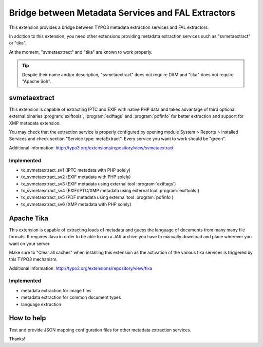 Bridge between Metadata Services and FAL Extractors
===================================================

This extension provides a bridge between TYPO3 metadata extraction services and FAL
extractors.

In addition to this extension, you need other extensions providing metadata extraction services such as "svmetaextract"
or "tika".

At the moment, "svmetaextract" and "tika" are known to work properly.

.. tip::
	Despite their name and/or description, "svmetaextract" does not require DAM and "tika" does not
	require "Apache Solr".


svmetaextract
-------------

This extension is capable of extracting IPTC and EXIF with native PHP data and takes advantage of third optional external
binaries :program:`exiftools`, :program:`exiftags` and :program:`pdfinfo` for better extraction and support for XMP
metadata extension.

You may check that the extraction service is properly configured by opening module System > Reports > Installed Services
and check section "Service type: metaExtract". Every service you want to work should be "green".

Additional information: http://typo3.org/extensions/repository/view/svmetaextract


Implemented
^^^^^^^^^^^

- tx_svmetaextract_sv1 (IPTC metadata with PHP solely)
- tx_svmetaextract_sv2 (EXIF metadata with PHP solely)
- tx_svmetaextract_sv3 (EXIF metadata using external tool :program:`exiftags`)
- tx_svmetaextract_sv4 (EXIF/IPTC/XMP metadata using external tool :program:`exiftools`)
- tx_svmetaextract_sv5 (PDF metadata using external tool :program:`pdfinfo`)
- tx_svmetaextract_sv6 (XMP metadata with PHP solely)


Apache Tika
-----------

This extension is capable of extracting loads of metadata and guess the language of documents from many many file
formats. It requires Java in order to be able to run a JAR archive you have to manually download and place wherever you
want on your server.

Make sure to "Clear all caches" when installing this extension as the activation of the various tika services is
triggered by this TYPO3 mechanism.

Additional information: http://typo3.org/extensions/repository/view/tika


Implemented
^^^^^^^^^^^

- metadata extraction for image files
- metadata extraction for common document types
- language extraction


How to help
-----------

Test and provide JSON mapping configuration files for other metadata extraction services.

Thanks!
